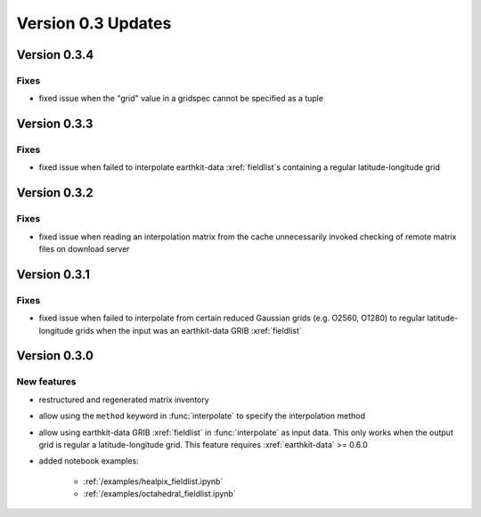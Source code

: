Version 0.3 Updates
/////////////////////////

Version 0.3.4
===============

Fixes
++++++++++++++++
- fixed issue when the "grid" value in a gridspec cannot be specified as a tuple


Version 0.3.3
===============

Fixes
++++++++++++++++
- fixed issue when failed to interpolate earthkit-data :xref:`fieldlist`\ s containing a regular latitude-longitude grid


Version 0.3.2
===============

Fixes
++++++++++++++++
- fixed issue when reading an interpolation matrix from the cache unnecessarily invoked checking of remote matrix files on download server


Version 0.3.1
===============

Fixes
++++++++++++++++
- fixed issue when failed to interpolate from certain reduced Gaussian grids (e.g. O2560, O1280) to regular latitude-longitude grids when the input was an earthkit-data GRIB :xref:`fieldlist`


Version 0.3.0
===============

New features
++++++++++++++++
- restructured and regenerated matrix inventory
- allow using the ``method`` keyword in :func:`interpolate` to specify the interpolation method
- allow using earthkit-data GRIB :xref:`fieldlist` in :func:`interpolate` as input data. This only works when  the output grid is regular a latitude-longitude grid. This feature requires :xref:`earthkit-data` >= 0.6.0
- added notebook examples:

   - :ref:`/examples/healpix_fieldlist.ipynb`
   - :ref:`/examples/octahedral_fieldlist.ipynb`
